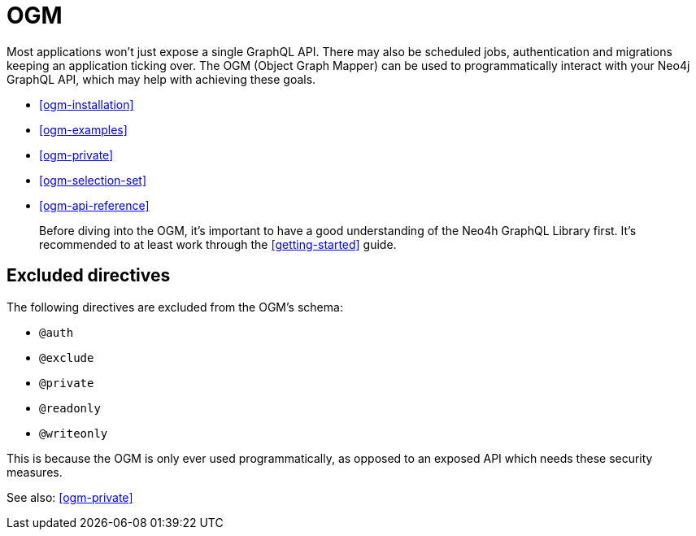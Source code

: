 [[ogm]]
= OGM

Most applications won't just expose a single GraphQL API. There may also be scheduled jobs, authentication and migrations keeping an application ticking over. The OGM (Object Graph Mapper) can be used to programmatically interact with your Neo4j GraphQL API, which may help with achieving these goals.

- <<ogm-installation>>
- <<ogm-examples>>
- <<ogm-private>>
- <<ogm-selection-set>>
- <<ogm-api-reference>>

> Before diving into the OGM, it's important to have a good understanding of the Neo4h GraphQL Library first. It's recommended to at least work through the <<getting-started>> guide.

== Excluded directives

The following directives are excluded from the OGM's schema:

- `@auth`
- `@exclude`
- `@private`
- `@readonly`
- `@writeonly`

This is because the OGM is only ever used programmatically, as opposed to an exposed API which needs these security measures.

See also: <<ogm-private>>
